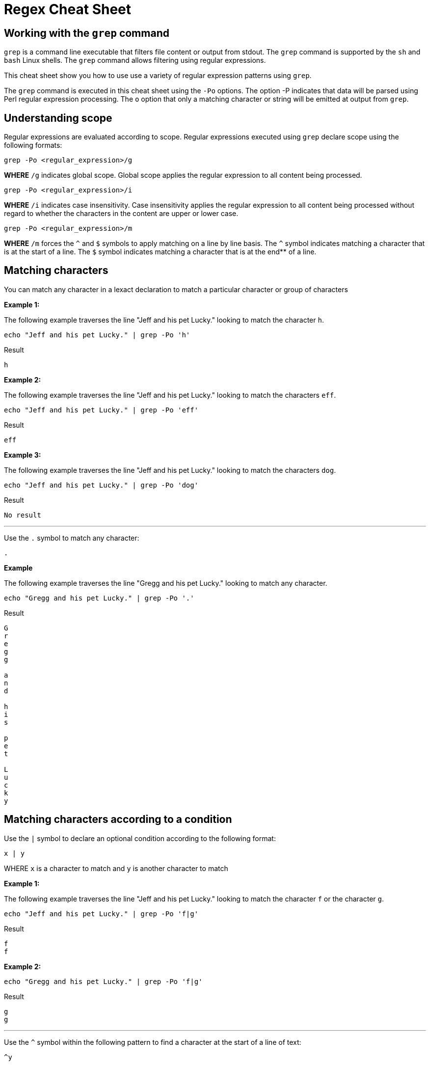 = Regex Cheat Sheet
:experimental: true
:product-name: RegEx Cheat Sheet

== Working with the `grep` command

`grep` is a command line executable that filters file content or output from stdout. The `grep` command is supported by the `sh` and `bash` Linux shells. The `grep` command allows filtering using regular expressions.

This cheat sheet show you how to use use a variety of regular expression patterns using `grep`.

The `grep` command is executed in this cheat sheet using the `-Po` options. The option -P indicates that data will be parsed using Perl regular expression processing. The `o` option that only a matching character or string will be emitted at output from `grep`.

== Understanding scope

Regular expressions are evaluated according to scope. Regular expressions executed using `grep` declare scope using the following formats:

```
grep -Po <regular_expression>/g
```

**WHERE** `/g` indicates global scope. Global scope applies the regular expression to all content being processed.

```
grep -Po <regular_expression>/i
```

**WHERE** `/i` indicates case insensitivity. Case insensitivity applies the regular expression to all content being processed without regard to whether the characters in the content are upper or lower case.

```
grep -Po <regular_expression>/m
```

**WHERE** `/m` forces the `^` and `$` symbols to apply matching on a line by line basis. The `^` symbol indicates matching a character that is at the start of a line. The `$` symbol indicates matching a character that is at the end** of a line. 

== Matching characters

You can match any character in a lexact declaration to match a particular character or group of characters


**Example 1:**

The following example traverses the line "Jeff and his pet Lucky." looking to match the character `h`. 

```
echo "Jeff and his pet Lucky." | grep -Po 'h'
```

Result

```
h
```

**Example 2:**

The following example traverses the line "Jeff and his pet Lucky." looking to match the characters `eff`. 

```
echo "Jeff and his pet Lucky." | grep -Po 'eff'
```

Result

```
eff
```

**Example 3:**

The following example traverses the line "Jeff and his pet Lucky." looking to match the characters `dog`. 

```
echo "Jeff and his pet Lucky." | grep -Po 'dog'
```

Result

```
No result
```

---

Use the `.` symbol to match any character:

```
.
```

**Example**

The following example traverses the line "Gregg and his pet Lucky." looking to match any character. 

```
echo "Gregg and his pet Lucky." | grep -Po '.'
```

Result

```
G
r
e
g
g
 
a
n
d
 
h
i
s
 
p
e
t
 
L
u
c
k
y
```

== Matching characters according to a condition

Use the `|` symbol to declare an optional condition according to the following format:

```
x | y
```

WHERE `x` is a character to match and `y` is another character to match


**Example 1:**

The following example traverses the line "Jeff and his pet Lucky." looking to match the character `f` or the character `g`. 

```
echo "Jeff and his pet Lucky." | grep -Po 'f|g'
```

Result

```
f
f
```

**Example 2:**

```
echo "Gregg and his pet Lucky." | grep -Po 'f|g'
```

Result

```
g
g
```

---

Use the `^` symbol within the following pattern to find a character at the start of a line of text:

```
^y
```

WHERE `y` is the character to find at the start of the given line of text.

**Example 1:**

```
echo "Gregg and his pet Lucky." | grep -Po '^G'
```

Result

```
G
```

**Example 2:**

```
echo "Gregg and his pet Lucky." | grep -Po '^L'
```

Result

```
No result
```

---

Use the `$` symbol within the following pattern to find a character at the start of a line of text:

```
x$
```

WHERE `x` is the character to find at the end of the given line of text.

**Example 1:**

```
echo "Gregg and his pet Lucky." | grep -Po 'y$'
```

Result

```
y
```

**Example 2:**

```
echo "Gregg and his pet Lucky." | grep -Po 't$'
```

Result

```
No result
```

== Matching one or more characters according to a discovery expression

Use the `+` symbol to find one or more occurrence of a character

```
y+
```

WHERE `y` is the occurrence character 

**Example 1:**

```
echo "Gregg and his pet Lucky." | grep -Po 'g+'
```

Result

```
gg
```

**Example 2:**

```
 echo "Bobby and his pet Lucky" | grep -P 'g+'
```

Result

```
No result
```

---

Use the `*` symbol to find zero or more occurrence of a character.

```
y*
```

WHERE `y` is the occurrence character

**Example 1:**

```
echo "Gregg and his pet Lucky." | grep -Po 'g*'
```

Result

```
gg
```

**Example 2:**

```
echo "Bobby and his pet Lucky" | grep -Po 'g*'
```

Result

```
No Result
```

---

Find `N` number of occurrences of a character using the following format:

```
y{N}
```

WHERE `y` is the occurrence character

**Example 1:**

```
echo "Gregg and his pet Lucky." | grep -Po 'g{2}'
```

Result

```
gg
```

**Example 2:**

```
echo "Gregg and his pet Lucky." | grep -P 'g{3}'
```

Result

```
No result
```

---

Find occurrences a minimum or maximum amount of times using the following format:

```
{N,M}
```

WHERE `N` is the minimum number of times and `M` is the maximum number of times the character occurs.

**Example 1:**

```
echo "Gregg and his pet Lucky." | grep -Po 'g{1,3}'
```

Result

```
gg
```

**Example 2:**

```
echo "Gregg and his pet Lucky." | grep -Po 'g{3,5}'
```

Result

```
No result
```


== Standard Tokens
 


---

```
\n
```

Example

```
echo "Gregg and his pet Lucky.
> Tommy and a his dog, Fido"
```

Result

```
TO BE PROVIDED
```

---

```
\t
```

Example

```
TO BE PROVIDED
```

Result

```
TO BE PROVIDED
```

---

```
\s
```

Example

```
TO BE PROVIDED
```

Result

```
TO BE PROVIDED
```

---

```
\S
```

Example

```
TO BE PROVIDED
```

Result

```
TO BE PROVIDED
```

---

```
\w
```

Example

```
TO BE PROVIDED
```

Result

```
TO BE PROVIDED
```

---

```
\W
```

Example

```
TO BE PROVIDED
```

Result

```
TO BE PROVIDED
```

---

```
\b
```

Example

```
TO BE PROVIDED
```

Result

```
TO BE PROVIDED
```

---

```
\B
```

Example

```
TO BE PROVIDED
```

Result

```
TO BE PROVIDED
```

---

```
^
```

Example

```
echo -e 'Hi \nThere' | grep '^T'
```

Result:

```
There
```

---

```
$
```

```
echo -e 'Hi\nThere' | grep 'i$'
```

Result:

```
Hi
```

---

```
\\
```

Example

```
TO BE PROVIDED
```

Result

```
TO BE PROVIDED
```
---

== Pattern Matching

```
.?\.
```

**Example 1:** 

```
echo "There are 2 cats in the box.\nThe are three dogs in the house." | grep -P '^[^.]*'
```

Result:

```

```

```
.*\.
```


```
[A-Z]
```

Example

```
TO BE PROVIDED
```

Result

```
TO BE PROVIDED
```

---

```
[A-Z]
```

Example

```
TO BE PROVIDED
```

Result

```
TO BE PROVIDED
```

---

```
[0-9]
```

Example

```
"There are 2 cats in the box.\nThe are three dogs in the house." | grep -P '.*[0-9].*\.'
```

Result

```
TO BE PROVIDED
```

---

```
[asdf]
```

Example

```
TO BE PROVIDED
```

Result

```
TO BE PROVIDED
```

---

```
[^asdf]
```

Example

```
TO BE PROVIDED
```

Result

```
TO BE PROVIDED
```

== Flags

```
g
```

Example

```
TO BE PROVIDED
```

Result

```
TO BE PROVIDED
```

---

```
m
```

Example

```
TO BE PROVIDED
```

Result

```
TO BE PROVIDED
```

---

```
i
```

Example

```
TO BE PROVIDED
```

Result

```
TO BE PROVIDED
```

== Using RegEx to search a File System

== Using RegEx to search a web page

=== The HTML example file

```
cat << 'EOF' > regex-content.html
 <html>
 <head>
 <title>RegEx Cheat Sheet Content
 </title>
 <meta http-equiv="Content-Type" content="text/html; charset=iso-8859-1">
 </head>
 <body bgcolor="#ffffff" text="#000000">
      <h1>Interesting People</h1>
            <ul> 
                  <li><div id="1">Mick Jagger<br>mick@stones.com</div></li>
                  <li><div id="2">Joan Jett<br>joan@runaways.info</div></li>
                  <li><div id="3">John Lennon<br>john@beatles.io</div></li>
            </ul>
      <h1>Uninteresting People</h1>
            <ul> 
                  <li><div id="4">John Doe<br>jd@uninterestingpeople.com</div></li>
                  <li><div id="5">Jane Doe<br>jane@uninterestingpeople.com</div></li>
                  <li><div id="6">JUninteresting Person<br>up@uninterestingpeople.com</div></li>
            </ul>
</body>
</html>
EOF
```

== Using Regex with GREP at the command line

